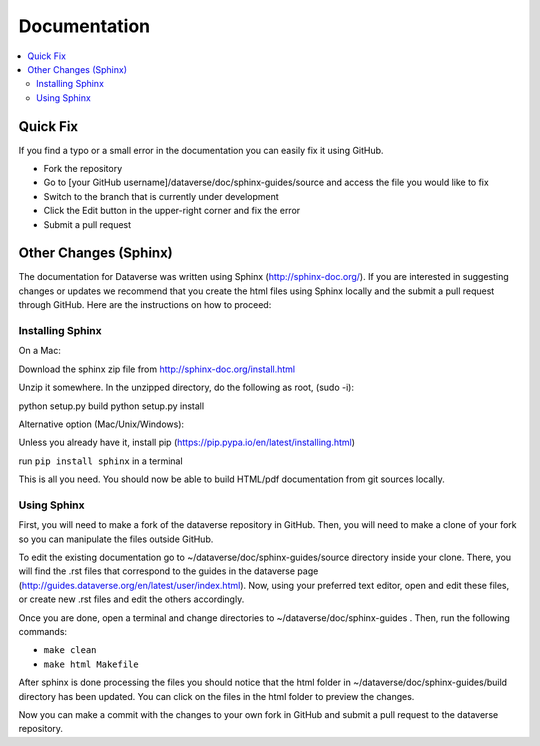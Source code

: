 =============
Documentation
=============

.. contents:: :local:

Quick Fix
-----------

If you find a typo or a small error in the documentation you can easily fix it using GitHub.

- Fork the repository
- Go to [your GitHub username]/dataverse/doc/sphinx-guides/source and access the file you would like to fix
- Switch to the branch that is currently under development
- Click the Edit button in the upper-right corner and fix the error
- Submit a pull request

Other Changes (Sphinx)
----------------------

The documentation for Dataverse was written using Sphinx (http://sphinx-doc.org/). 
If you are interested in suggesting changes or updates we recommend that you create 
the html files using Sphinx locally and the submit a pull request through GitHub. Here are the instructions on how to proceed:


Installing Sphinx
~~~~~~~~~~~~~~~~~

On a Mac: 

Download the sphinx zip file from http://sphinx-doc.org/install.html

Unzip it somewhere. In the unzipped directory, do the following as
root, (sudo -i):

python setup.py build
python setup.py install

Alternative option (Mac/Unix/Windows):

Unless you already have it, install pip (https://pip.pypa.io/en/latest/installing.html)

run ``pip install sphinx`` in a terminal



This is all you need. You should now be able to build HTML/pdf documentation from git sources locally.

Using Sphinx
~~~~~~~~~~~~

First, you will need to make a fork of the dataverse repository in GitHub. Then, you will need to make a clone of your fork so you can manipulate the files outside GitHub.

To edit the existing documentation go to ~/dataverse/doc/sphinx-guides/source directory inside your clone. There, you will find the .rst files that correspond to the guides in the dataverse page (http://guides.dataverse.org/en/latest/user/index.html). Now, using your preferred text editor, open and edit these files, or create new .rst files and edit the others accordingly. 

Once you are done, open a terminal and change directories to ~/dataverse/doc/sphinx-guides . Then, run the following commands:

- ``make clean``

- ``make html Makefile``

After sphinx is done processing the files you should notice that the html folder in ~/dataverse/doc/sphinx-guides/build directory has been updated.
You can click on the files in the html folder to preview the changes.

Now you can make a commit with the changes to your own fork in GitHub and submit a pull request to the dataverse repository.

